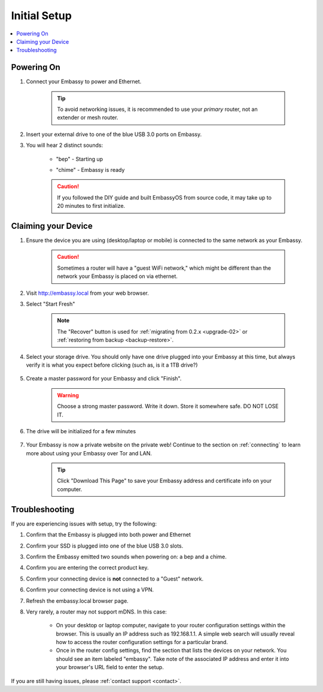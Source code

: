 .. _initial-setup:

=============
Initial Setup
=============

.. contents::
  :depth: 2
  :local:

Powering On
-----------

#. Connect your Embassy to power and Ethernet.

    .. tip:: To avoid networking issues, it is recommended to use your `primary` router, not an extender or mesh router.

#. Insert your external drive to one of the blue USB 3.0 ports on Embassy.

#. You will hear 2 distinct sounds:

    .. raw:: HTML

      <audio controls>
        <source src="/_static/sounds/BEP.mp3" type="audio/mpeg">
        Your browser does not support the audio element.
      </audio>

    * "bep" - Starting up

    .. raw:: HTML

      <audio controls>
        <source src="/_static/sounds/CHIME.mp3" type="audio/mpeg">
        Your browser does not support the audio element.
      </audio>

    * "chime" - Embassy is ready

    .. caution:: If you followed the DIY guide and built EmbassyOS from source code, it may take up to 20 minutes to first initialize.

Claiming your Device
--------------------

#. Ensure the device you are using (desktop/laptop or mobile) is connected to the same network as your Embassy.

    .. caution:: Sometimes a router will have a "guest WiFi network," which might be different than the network your Embassy is placed on via ethernet.

#. Visit http://embassy.local from your web browser.

#. Select "Start Fresh"

    .. figure:: /_static/images/setup/screen0-startfresh_or_recover.jpg
      :width: 60%
      :alt: Fresh Install

    .. note:: The "Recover" button is used for :ref:`migrating from 0.2.x <upgrade-02>` or :ref:`restoring from backup <backup-restore>`.

#. Select your storage drive. You should only have one drive plugged into your Embassy at this time, but always verify it is what you expect before clicking (such as, is it a 1TB drive?)

    .. figure:: /_static/images/setup/screen4-select_storage.jpg
      :width: 60%
      :alt: Select Drive

#. Create a master password for your Embassy and click "Finish".

    .. warning:: Choose a strong master password.  Write it down.  Store it somewhere safe.  DO NOT LOSE IT.

   .. figure:: /_static/images/setup/screen5-set_password.jpg
      :width: 60%
      :alt: Enter a New Password

#. The drive will be initialized for a few minutes

    .. figure:: /_static/images/setup/screen6-storage_initialize.jpg
      :width: 60%
      :alt: SSD Initialization

#. Your Embassy is now a private website on the private web! Continue to the section on :ref:`connecting` to learn more about using your Embassy over Tor and LAN.

    .. tip:: Click "Download This Page" to save your Embassy address and certificate info on your computer.

    .. figure:: /_static/images/setup/setup4.png
      :width: 60%
      :alt: Setup Complete

Troubleshooting
---------------

If you are experiencing issues with setup, try the following:

#. Confirm that the Embassy is plugged into both power and Ethernet
#. Confirm your SSD is plugged into one of the blue USB 3.0 slots.
#. Confirm the Embassy emitted two sounds when powering on: a bep and a chime.
#. Confirm you are entering the correct product key.
#. Confirm your connecting device is **not** connected to a "Guest" network.
#. Confirm your connecting device is not using a VPN.
#. Refresh the embassy.local browser page.
#. Very rarely, a router may not support mDNS. In this case:

    - On your desktop or laptop computer, navigate to your router configuration settings within the browser. This is usually an IP address such as 192.168.1.1. A simple web search will usually reveal how to access the router configuration settings for a particular brand.
    - Once in the router config settings, find the section that lists the devices on your network. You should see an item labeled "embassy". Take note of the associated IP address and enter it into your browser's URL field to enter the setup.

If you are still having issues, please :ref:`contact support <contact>`.
